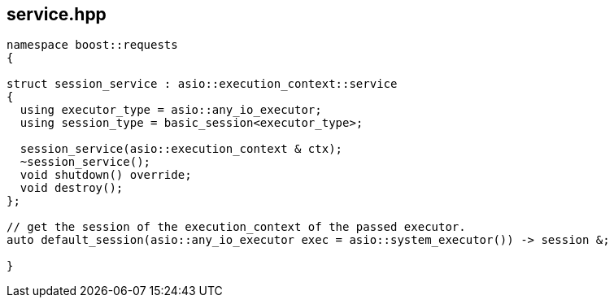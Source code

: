 ## service.hpp
[#service]


[source,cpp]
----
namespace boost::requests
{

struct session_service : asio::execution_context::service
{
  using executor_type = asio::any_io_executor;
  using session_type = basic_session<executor_type>;

  session_service(asio::execution_context & ctx);
  ~session_service();
  void shutdown() override;
  void destroy();
};

// get the session of the execution_context of the passed executor.
auto default_session(asio::any_io_executor exec = asio::system_executor()) -> session &;

}
----